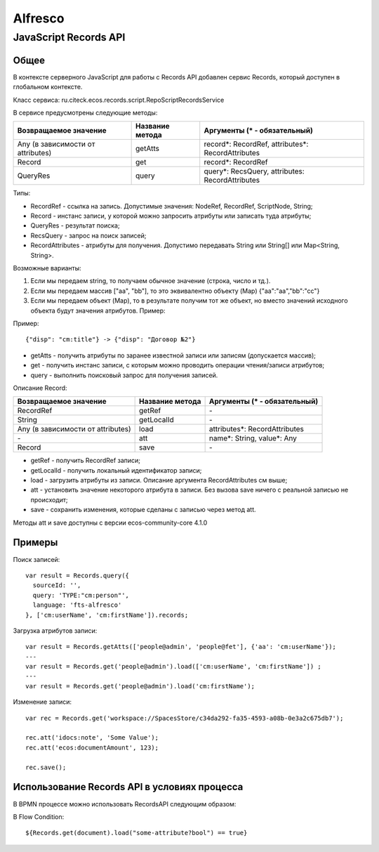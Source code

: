 ============
**Alfresco**
============

JavaScript Records API
~~~~~~~~~~~~~~~~~~~~~~

Общее
-----

В контексте серверного JavaScript для работы с Records API добавлен сервис Records, который доступен в глобальном контексте.

Класс сервиса: ru.citeck.ecos.records.script.RepoScriptRecordsService

В сервисе предусмотрены следующие методы:

+-------------------------------------+-------------------+-----------------------------------------------------+
| Возвращаемое значение               | Название метода   | Аргументы (\* - обязательный)                       |
+=====================================+===================+=====================================================+
| Any (в зависимости от attributes)   | getAtts           | record\*: RecordRef,                                |
|                                     |                   | attributes\*: RecordAttributes                      |
+-------------------------------------+-------------------+-----------------------------------------------------+
| Record                              | get               | record\*: RecordRef                                 |
+-------------------------------------+-------------------+-----------------------------------------------------+
| QueryRes                            | query             | query\*: RecsQuery,                                 |
|                                     |                   | attributes: RecordAttributes                        |
+-------------------------------------+-------------------+-----------------------------------------------------+

Типы:

* RecordRef - ссылка на запись. Допустимые значения: NodeRef, RecordRef, ScriptNode, String;
* Record - инстанс записи, у которой можно запросить атрибуты или записать туда атрибуты;
* QueryRes - результат поиска;
* RecsQuery - запрос на поиск записей;
* RecordAttributes - атрибуты для получения. Допустимо передавать String или String[] или Map<String, String>.

Возможные варианты:

1. Если мы передаем string, то получаем обычное значение (строка, число и тд.).
2. Если мы передаем массив ["aa", "bb"], то это эквивалентно объекту (Map) {\"aa\":\"aa\",\"bb\":\"cc\"}
3. Если мы передаем объект (Map), то в результате получим тот же объект, но вместо значений исходного объекта будут значения атрибутов. Пример:

Пример::

  {"disp": "cm:title"} -> {"disp": "Договор №2"}

* getAtts - получить атрибуты по заранее известной записи или записям (допускается массив);
* get - получить инстанс записи, с которым можно проводить операции чтения/записи атрибутов;
* query - выполнить поисковый запрос для получения записей.

Описание Record:

+-------------------------------------+-------------------+--------------------------------+
| Возвращаемое значение               | Название метода   | Аргументы (\* - обязательный)  |
+=====================================+===================+================================+
| RecordRef                           | getRef            | \-                             |
+-------------------------------------+-------------------+--------------------------------+
| String                              | getLocalId        | \-                             |
+-------------------------------------+-------------------+--------------------------------+
| Any (в зависимости от attributes)   | load              | attributes\*: RecordAttributes |
+-------------------------------------+-------------------+--------------------------------+
| \-                                  | att               | name\*: String,                |
|                                     |                   | value\*: Any                   |
+-------------------------------------+-------------------+--------------------------------+
| Record                              | save              | \-                             |
+-------------------------------------+-------------------+--------------------------------+

* getRef - получить RecordRef записи;
* getLocalId - получить локальный идентификатор записи;
* load - загрузить атрибуты из записи. Описание аргумента RecordAttributes см выше;
* att - установить значение некоторого атрибута в записи. Без вызова save ничего с реальной записью не происходит;
* save - сохранить изменения, которые сделаны с записью через метод att.

Методы att и save доступны с версии ecos-community-core 4.1.0

Примеры
-------

Поиск записей::

  var result = Records.query({
    sourceId: '',
    query: 'TYPE:"cm:person"',
    language: 'fts-alfresco'
  }, ['cm:userName', 'cm:firstName']).records;

Загрузка атрибутов записи::

  var result = Records.getAtts(['people@admin', 'people@fet'], {'aa': 'cm:userName'});
  ---
  var result = Records.get('people@admin').load(['cm:userName', 'cm:firstName']) ;
  ---
  var result = Records.get('people@admin').load('cm:firstName');

Изменение записи::

  var rec = Records.get('workspace://SpacesStore/c34da292-fa35-4593-a08b-0e3a2c675db7');

  rec.att('idocs:note', 'Some Value');
  rec.att('ecos:documentAmount', 123);

  rec.save();

Использование Records API в условиях процесса
---------------------------------------------

В BPMN процессе можно использовать RecordsAPI следующим образом:

В Flow Condition::


  ${Records.get(document).load("some-attribute?bool") == true}
